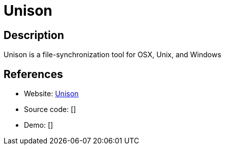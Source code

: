 = Unison

:Name:          Unison
:Language:      OCaml
:License:       GPL-3.0
:Topic:         File Sharing and Synchronization
:Category:      Distributed filesystems
:Subcategory:   File transfer/synchronization

// END-OF-HEADER. DO NOT MODIFY OR DELETE THIS LINE

== Description

Unison is a file-synchronization tool for OSX, Unix, and Windows

== References

* Website: https://www.cis.upenn.edu/~bcpierce/unison/[Unison]
* Source code: []
* Demo: []
